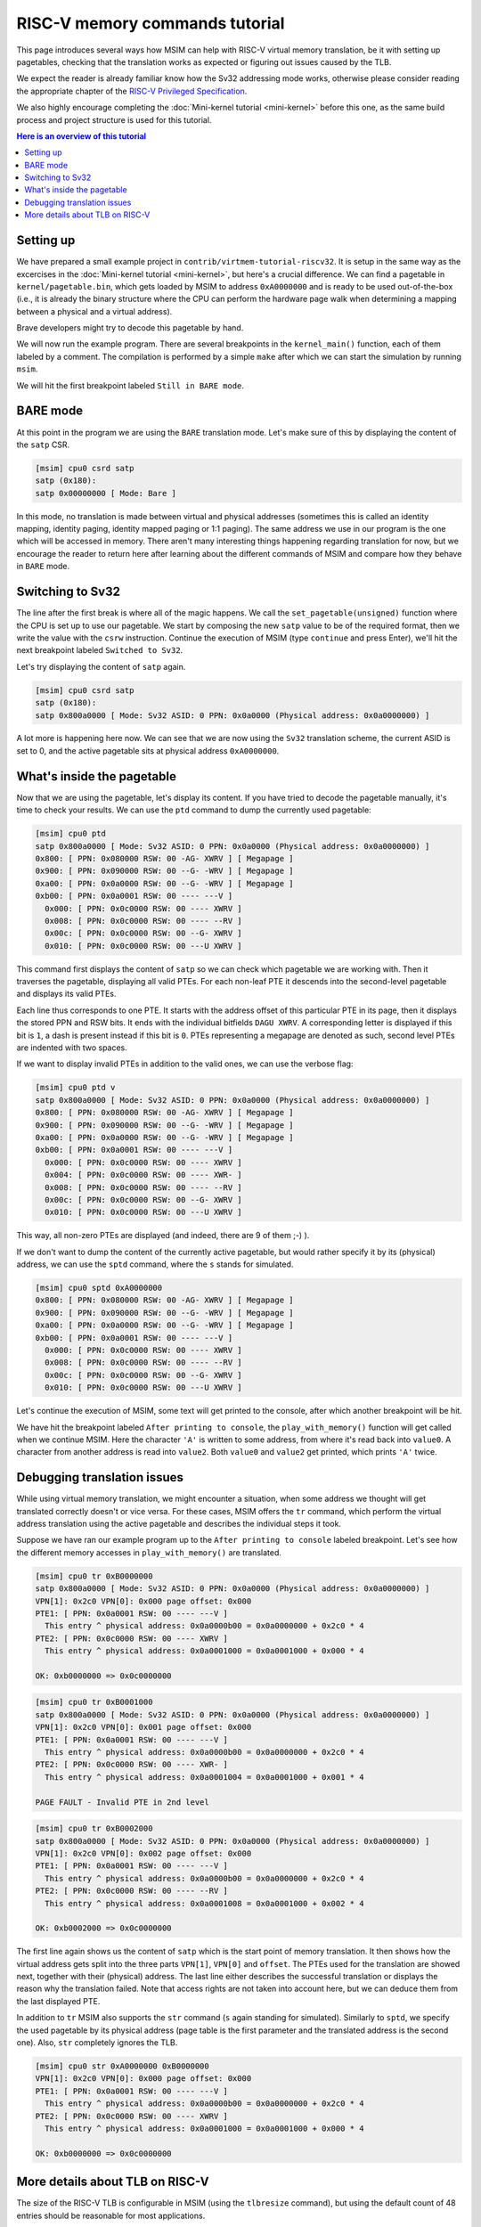RISC-V memory commands tutorial
===============================

This page introduces several ways how MSIM can help
with RISC-V virtual memory translation, be it with setting up pagetables,
checking that the translation works as expected
or figuring out issues caused by the TLB.

We expect the reader is already familiar know how the Sv32
addressing mode works, otherwise please consider reading the
appropriate chapter of the
`RISC-V Privileged Specification <https://github.com/riscv/riscv-isa-manual/releases/download/20240411/priv-isa-asciidoc.pdf>`__.

We also highly encourage completing the :doc:`Mini-kernel tutorial <mini-kernel>`
before this one, as the same build process and project structure is used
for this tutorial.

.. contents:: Here is an overview of this tutorial
    :local:

Setting up
----------

We have prepared a small example project in ``contrib/virtmem-tutorial-riscv32``.
It is setup in the same way as the excercises in the :doc:`Mini-kernel tutorial <mini-kernel>`,
but here's a crucial difference. We can find a pagetable in ``kernel/pagetable.bin``,
which gets loaded by MSIM to address ``0xA0000000`` and is ready to be used out-of-the-box
(i.e., it is already the binary structure where the CPU can perform the hardware
page walk when determining a mapping between a physical and a virtual address).

.. quiz::

    How many non-zero **P**\ age **T**\ able **E**\ ntries can be found in this pagetable?

    .. collapse:: Hint

        Use ``hexdump`` to display the contents.
        (Note that ``hexdump`` omits long zero-only segments of the file)

    .. collapse:: Solution

        There are 9 in total. One for each 4 B non-zero word in the file.

Brave developers might try to decode this pagetable by hand.

We will now run the example program.
There are several breakpoints in the ``kernel_main()`` function,
each of them labeled by a comment.
The compilation is performed by a simple ``make`` after which we
can start the simulation by running ``msim``.

We will hit the first breakpoint labeled ``Still in BARE mode``.

BARE mode
---------

At this point in the program we are using the ``BARE`` translation mode.
Let's make sure of this by displaying the content of the ``satp`` CSR.

.. code:: msim

    [msim] cpu0 csrd satp
    satp (0x180):
    satp 0x00000000 [ Mode: Bare ]

In this mode, no translation is made between virtual and physical addresses
(sometimes this is called an identity mapping, identity paging, identity mapped
paging or 1:1 paging).
The same address we use in our program is the one which will be accessed in memory.
There aren't many interesting things happening regarding translation for now,
but we encourage the reader to return here after learning about
the different commands of MSIM and compare how they behave in ``BARE`` mode.

Switching to Sv32
-----------------

The line after the first break is where all of the magic happens.
We call the ``set_pagetable(unsigned)`` function where
the CPU is set up to use our pagetable.
We start by composing the new ``satp`` value to be of the required format,
then we write the value with the ``csrw`` instruction.
Continue the execution of MSIM (type ``continue`` and press Enter),
we'll hit the next breakpoint labeled ``Switched to Sv32``.

Let's try displaying the content of ``satp`` again.

.. code:: msim

    [msim] cpu0 csrd satp
    satp (0x180):
    satp 0x800a0000 [ Mode: Sv32 ASID: 0 PPN: 0x0a0000 (Physical address: 0x0a0000000) ]

A lot more is happening here now.
We can see that we are now using the ``Sv32`` translation scheme,
the current ASID is set to 0,
and the active pagetable sits at physical address ``0xA0000000``.

.. quiz::

    Why is there an extra ``0`` in front of the PPN and physical address?

    .. collapse:: Solution

        The ``Sv32`` translation scheme actually allows for 34-bit physical addresses.
        This means we need 9 hex digits to display the address and 6 digits for the PPN,
        instead of the 8/5 for 32-bit virtual addresses.
        Note that since only 2 bits are used in this added digit, it can at most be equal to ``3``.

.. quiz::

    What is ASID (address space identifier)?

    .. collapse:: Solution

        The ASID is a performance optimization: the CPU can cache some of the
        translations in the pagetable in a cache called TLB (see below for
        further details). However, switching address spaces (e.g., when
        switching to a different userspace proces) would invalidate the whole
        cache -- the other process certainly cannot use old mappings.

        Thus, ASID is added to each translation and only translations with
        current ASID are considered in the TLB.

        It is the responsibility of the operating system to keep track of
        assigned ASIDs and flush the TLB accordingly if a need to recycle
        ASIDs arise (e.g., consider a situation when there are more userspace
        processes than is the size of the ASID space of the CPU).

        RISC-V can have ASID up to 9bits long (ASID on MIPS R4000 is 8bit long).


What's inside the pagetable
---------------------------

Now that we are using the pagetable, let's display its content.
If you have tried to decode the pagetable manually, it's time to check your results.
We can use the ``ptd`` command to dump the currently used pagetable:

.. code:: msim

    [msim] cpu0 ptd
    satp 0x800a0000 [ Mode: Sv32 ASID: 0 PPN: 0x0a0000 (Physical address: 0x0a0000000) ]
    0x800: [ PPN: 0x080000 RSW: 00 -AG- XWRV ] [ Megapage ]
    0x900: [ PPN: 0x090000 RSW: 00 --G- -WRV ] [ Megapage ]
    0xa00: [ PPN: 0x0a0000 RSW: 00 --G- -WRV ] [ Megapage ]
    0xb00: [ PPN: 0x0a0001 RSW: 00 ---- ---V ]
      0x000: [ PPN: 0x0c0000 RSW: 00 ---- XWRV ]
      0x008: [ PPN: 0x0c0000 RSW: 00 ---- --RV ]
      0x00c: [ PPN: 0x0c0000 RSW: 00 --G- XWRV ]
      0x010: [ PPN: 0x0c0000 RSW: 00 ---U XWRV ]

This command first displays the content of ``satp``
so we can check which pagetable we are working with.
Then it traverses the pagetable, displaying all valid PTEs.
For each non-leaf PTE it descends into the second-level pagetable
and displays its valid PTEs.

Each line thus corresponds to one PTE.
It starts with the address offset of this particular PTE in its page,
then it displays the stored PPN and RSW bits.
It ends with the individual bitfields ``DAGU XWRV``.
A corresponding letter is displayed if this bit is ``1``,
a dash is present instead if this bit is ``0``.
PTEs representing a megapage are denoted as such,
second level PTEs are indented with two spaces.

.. quiz::

    What do the individual letters in ``DAGU XWRV`` stand for?

    .. collapse:: Hint

        Look at the `RISC-V Privileged Specification <https://github.com/riscv/riscv-isa-manual/releases/download/20240411/priv-isa-asciidoc.pdf>`__
        Chaper 10.3. Sv32: Page-Based 32-bit Virtual-Memory Systems.

    .. collapse:: Solution

        - **D**\ irty
        - **A**\ ccessed
        - **G**\ lobal
        - **U**\ ser
        - e\ **X**\ ecute
        - **W**\ rite
        - **R**\ ead
        - **V**\ alid

If we want to display invalid PTEs in addition to the valid ones,
we can use the verbose flag:

.. code:: msim

    [msim] cpu0 ptd v
    satp 0x800a0000 [ Mode: Sv32 ASID: 0 PPN: 0x0a0000 (Physical address: 0x0a0000000) ]
    0x800: [ PPN: 0x080000 RSW: 00 -AG- XWRV ] [ Megapage ]
    0x900: [ PPN: 0x090000 RSW: 00 --G- -WRV ] [ Megapage ]
    0xa00: [ PPN: 0x0a0000 RSW: 00 --G- -WRV ] [ Megapage ]
    0xb00: [ PPN: 0x0a0001 RSW: 00 ---- ---V ]
      0x000: [ PPN: 0x0c0000 RSW: 00 ---- XWRV ]
      0x004: [ PPN: 0x0c0000 RSW: 00 ---- XWR- ]
      0x008: [ PPN: 0x0c0000 RSW: 00 ---- --RV ]
      0x00c: [ PPN: 0x0c0000 RSW: 00 --G- XWRV ]
      0x010: [ PPN: 0x0c0000 RSW: 00 ---U XWRV ]

This way, all non-zero PTEs are displayed (and indeed, there are 9 of them ;-) ).

If we don't want to dump the content of the currently active pagetable,
but would rather specify it by its (physical) address,
we can use the ``sptd`` command, where the ``s`` stands for simulated.

.. code:: msim

    [msim] cpu0 sptd 0xA0000000
    0x800: [ PPN: 0x080000 RSW: 00 -AG- XWRV ] [ Megapage ]
    0x900: [ PPN: 0x090000 RSW: 00 --G- -WRV ] [ Megapage ]
    0xa00: [ PPN: 0x0a0000 RSW: 00 --G- -WRV ] [ Megapage ]
    0xb00: [ PPN: 0x0a0001 RSW: 00 ---- ---V ]
      0x000: [ PPN: 0x0c0000 RSW: 00 ---- XWRV ]
      0x008: [ PPN: 0x0c0000 RSW: 00 ---- --RV ]
      0x00c: [ PPN: 0x0c0000 RSW: 00 --G- XWRV ]
      0x010: [ PPN: 0x0c0000 RSW: 00 ---U XWRV ]

Let's continue the execution of MSIM, some text will get printed to the console,
after which another breakpoint will be hit.

.. quiz::

    Dump the pagetable again, how has it changed?

    .. collapse:: Solution

        The PTE corresponding to the printer device has the ``DA`` bits set now.
        The ``A`` bits shows us that the page as been accessed (either read or written),
        while the ``D`` bit specifies more closely that is has been written to.

We have hit the breakpoint labeled ``After printing to console``,
the ``play_with_memory()`` function will get called when we continue MSIM.
Here the character ``'A'`` is written to some address,
from where it's read back into ``value0``.
A character from another address is read into ``value2``.
Both ``value0`` and ``value2`` get printed, which prints ``'A'`` twice.

.. quiz::

    Where did the ``'A'`` loaded into ``value2`` come from?

    .. collapse:: Hint

        Inspect the second level pagetable.

    .. collapse:: Solution

        The virtual pages staring at ``0xB0000000`` and ``0xB0002000``
        are both mapped to the same physical page starting at ``0xC0000000``.

.. quiz::

    Some code is commented out in this function, try to uncomment it and see what happens.

    Experiment with writing and reading from different addresses in this function.
    You can use the ``char read_from_address(unsigned)``
    and ``void write_to_address(unsigned, char)`` functions.
    How do the ``XWRV`` bits change the behavior?

    Observe how do the ``DA`` bits change, do you notice anything interesting?

    .. collapse:: Solution

        As is required by the specification,
        accessing a page with the ``V`` bit equal to ``0`` will raise a pagefault.
        So will reading a page without the ``R`` permission
        and writing to a page without the ``W`` permission.

        When you read from a page the ``A`` bit gets set
        for the PTE through which this memory has been accessed only.
        This works the same for the ``D`` bit and writing.
        These bits do not change for the other pages which map to the same physical memory.


Debugging translation issues
----------------------------

While using virtual memory translation, we might encounter a situation,
when some address we thought will get translated correctly doesn't
or vice versa. For these cases, MSIM offers the ``tr`` command,
which perform the virtual address translation using the active pagetable
and describes the individual steps it took.

Suppose we have ran our example program up to the
``After printing to console`` labeled breakpoint.
Let's see how the different memory accesses in
``play_with_memory()`` are translated.

.. code:: msim

    [msim] cpu0 tr 0xB0000000
    satp 0x800a0000 [ Mode: Sv32 ASID: 0 PPN: 0x0a0000 (Physical address: 0x0a0000000) ]
    VPN[1]: 0x2c0 VPN[0]: 0x000 page offset: 0x000
    PTE1: [ PPN: 0x0a0001 RSW: 00 ---- ---V ]
      This entry ^ physical address: 0x0a0000b00 = 0x0a0000000 + 0x2c0 * 4
    PTE2: [ PPN: 0x0c0000 RSW: 00 ---- XWRV ]
      This entry ^ physical address: 0x0a0001000 = 0x0a0001000 + 0x000 * 4

    OK: 0xb0000000 => 0x0c0000000

.. code:: msim

    [msim] cpu0 tr 0xB0001000
    satp 0x800a0000 [ Mode: Sv32 ASID: 0 PPN: 0x0a0000 (Physical address: 0x0a0000000) ]
    VPN[1]: 0x2c0 VPN[0]: 0x001 page offset: 0x000
    PTE1: [ PPN: 0x0a0001 RSW: 00 ---- ---V ]
      This entry ^ physical address: 0x0a0000b00 = 0x0a0000000 + 0x2c0 * 4
    PTE2: [ PPN: 0x0c0000 RSW: 00 ---- XWR- ]
      This entry ^ physical address: 0x0a0001004 = 0x0a0001000 + 0x001 * 4

    PAGE FAULT - Invalid PTE in 2nd level

.. code:: msim

    [msim] cpu0 tr 0xB0002000
    satp 0x800a0000 [ Mode: Sv32 ASID: 0 PPN: 0x0a0000 (Physical address: 0x0a0000000) ]
    VPN[1]: 0x2c0 VPN[0]: 0x002 page offset: 0x000
    PTE1: [ PPN: 0x0a0001 RSW: 00 ---- ---V ]
      This entry ^ physical address: 0x0a0000b00 = 0x0a0000000 + 0x2c0 * 4
    PTE2: [ PPN: 0x0c0000 RSW: 00 ---- --RV ]
      This entry ^ physical address: 0x0a0001008 = 0x0a0001000 + 0x002 * 4

    OK: 0xb0002000 => 0x0c0000000

The first line again shows us the content of ``satp``
which is the start point of memory translation.
It then shows how the virtual address gets split into the three parts
``VPN[1]``, ``VPN[0]`` and ``offset``.
The PTEs used for the translation are showed next,
together with their (physical) address.
The last line either describes the successful translation
or displays the reason why the translation failed.
Note that access rights are not taken into account here,
but we can deduce them from the last displayed PTE.

.. quiz::

    Try to dump how an address of some instruction would get translated.
    How does this translation differ from the previous ones?

    .. collapse:: Hint

        Look into ``kernel/kernel.disasm`` and pick an address of any instruction you see.

    .. collapse:: Solution

        The translation is found in the TLB.
        Clear the TLB by executing ``cpu0 tlbflush`` (more on this later) and try again.

        How does the translation differ now?

        .. collapse:: Solution 2

            Only one level of the pagetable is used.
            This is because the code is mapped using a megapage.

In addition to ``tr`` MSIM also supports the ``str`` command
(``s`` again standing for simulated).
Similarly to ``sptd``, we specify the used pagetable by its physical address
(page table is the first parameter and the translated address is the second one).
Also, ``str`` completely ignores the TLB.

.. code:: msim

    [msim] cpu0 str 0xA0000000 0xB0000000
    VPN[1]: 0x2c0 VPN[0]: 0x000 page offset: 0x000
    PTE1: [ PPN: 0x0a0001 RSW: 00 ---- ---V ]
      This entry ^ physical address: 0x0a0000b00 = 0x0a0000000 + 0x2c0 * 4
    PTE2: [ PPN: 0x0c0000 RSW: 00 ---- XWRV ]
      This entry ^ physical address: 0x0a0001000 = 0x0a0001000 + 0x000 * 4

    OK: 0xb0000000 => 0x0c0000000

More details about TLB on RISC-V
--------------------------------

.. quiz::

    What is TLB?

    .. collapse:: Hint

        TLB stands for **T**\ ranslation **L**\ ookaside **B**\ uffer.

    .. collapse:: Solution

        TLB is a cache used to store virtual translation results.
        It works on the level of pages (either 4 KiB or 4 MiB megapages).

        If we were to translate ``0x12345000 => 0x6789A000`` using a pagetable
        (and thus reading twice from memory), we cache that the ``0x12345`` VPN is mapped
        to the ``0x6789A`` PPN. Let's say we want to translate the address ``0x123450F0`` next.
        We start by looking into the TLB and notice, that we have an entry for its VPN.
        We can translate this address without looking inside of the pagetable.
        We do so and translate it to ``0x6789A0F0``.

        The TLB entries are added automatically to a finite TLB, if there is not a free space for the new
        entry, the **L**\ east **R**\ ecently **U**\ sed entry is evicted.
        The ``sfence.vma`` instruction serves for manual eviction.
        It can either clear the whole TLB or you can use it to evict based on the ASID, virtual address or both.

        Usually TLBs are transparent and users (i.e., kernel authors) can only
        flush the TLB while hardware controls when entries are added to the
        cache (TLB) and which entries are evicted because of lack of space
        (real hardware will typically use some fast approximation of LRU instead
        of keeping a precise record of recent accesses).
        Note that TLB on MIPS is a noteworthy exception because it is a
        software-controlled TLB (the CPU does not perform hardware page walks
        to find the mapping and relies on the operating system to prefill the
        TLB).


The size of the RISC-V TLB is configurable in MSIM (using the ``tlbresize`` command),
but using the default count of 48 entries should be reasonable for most applications.

When translating an address the TLB is first searched for an entry
which maps the given virtual address and which is either global
or has the currently active ASID.
Thus if we intend to use the same ASID for two different address spaces,
we would need to flush the TLB.
Flushing TLB is always safe (TLB is a performance optimization, after all)
but in the real world we should always try
to flush only the conflicting entries, keeping the rest of TLB intact.

We can view the content of the TLB with the command ``tlbd``:

.. code:: msim

    [msim] cpu0 tlbd
    TLB    size: 48 entries
       index:       virt => phys        [ info ]
           0: 0x90000000 => 0x090000000 [ ASID: 0, GLOBAL: T, MEGAPAGE: T ]
           1: 0x80000000 => 0x080000000 [ ASID: 0, GLOBAL: T, MEGAPAGE: T ]
           2: 0xb0002000 => 0x0c0000000 [ ASID: 0, GLOBAL: F, MEGAPAGE: F ]
           3: 0xb0000000 => 0x0c0000000 [ ASID: 0, GLOBAL: F, MEGAPAGE: F ]

The entries are dumped in the order of the time they were last used,
the more recent ones being higher up - index ``0`` being the most
and ``47`` the least recently used ones.
The mapping from virtual to physical address is shown
as well as additional information containing the ASID,
whether this entry is global and if it maps a page or megapage.

The TLB can be flushed manually using the ``tlbflush`` command.
This removes all of the entries, behaving the same as the ``sfence.vma``
instruction without any parameters.

If we want to inspect how an address already present in the TLB has been translated
(as we did in one of the excercises), we can first flush the TLB by executing
``tlbflush`` and then dump the translation with ``tr``.

